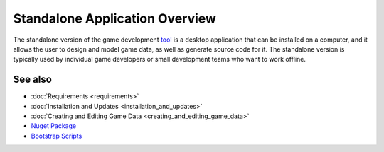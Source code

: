 Standalone Application Overview
===============================

The standalone version of the game development `tool <https://www.nuget.org/packages/GameDevWare.Charon>`_ is a desktop application that can be installed on a computer, and it allows the user to design and model game data, as well as generate source code for it. The standalone version is typically used by individual game developers or small development teams who want to work offline.

See also
--------

- :doc:`Requirements <requirements>`
- :doc:`Installation and Updates <installation_and_updates>`
- :doc:`Creating and Editing Game Data <creating_and_editing_game_data>`
- `Nuget Package <https://www.nuget.org/packages/GameDevWare.Charon>`_
- `Bootstrap Scripts <https://github.com/gamedevware/charon/tree/main/scripts/bootstrap/>`_
